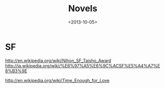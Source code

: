 #+TITLE: Novels
#+DATE: <2013-10-05>

* SF

http://en.wikipedia.org/wiki/Nihon_SF_Taisho_Award
http://ja.wikipedia.org/wiki/%E6%97%A5%E6%9C%ACSF%E5%A4%A7%E8%B3%9E

http://en.wikipedia.org/wiki/Time_Enough_for_Love
